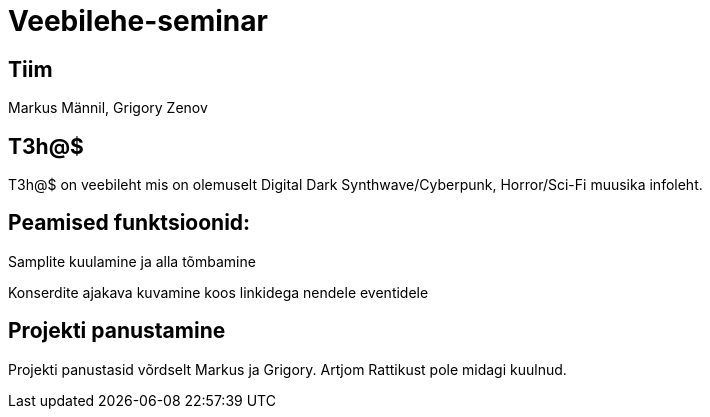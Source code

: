 # Veebilehe-seminar

== Tiim
Markus Männil, Grigory Zenov

== T3h@$ 

T3h@$ on veebileht mis on olemuselt Digital Dark Synthwave/Cyberpunk, Horror/Sci-Fi muusika infoleht.

== Peamised funktsioonid: 

Samplite kuulamine ja alla tõmbamine

Konserdite ajakava kuvamine koos linkidega nendele eventidele

== Projekti panustamine

Projekti panustasid võrdselt Markus ja Grigory. Artjom Rattikust pole midagi kuulnud.


